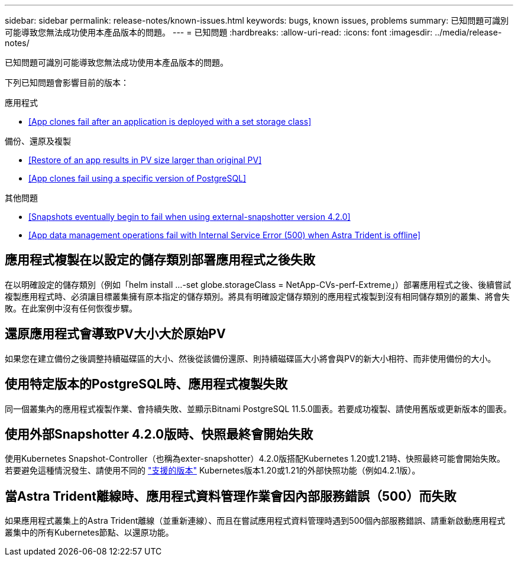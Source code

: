 ---
sidebar: sidebar 
permalink: release-notes/known-issues.html 
keywords: bugs, known issues, problems 
summary: 已知問題可識別可能導致您無法成功使用本產品版本的問題。 
---
= 已知問題
:hardbreaks:
:allow-uri-read: 
:icons: font
:imagesdir: ../media/release-notes/


已知問題可識別可能導致您無法成功使用本產品版本的問題。

下列已知問題會影響目前的版本：

.應用程式
* <<App clones fail after an application is deployed with a set storage class>>


.備份、還原及複製
* <<Restore of an app results in PV size larger than original PV>>
* <<App clones fail using a specific version of PostgreSQL>>


ifdef::azure[]

* <<Azure backup buckets use LRS redundancy by default>>


endif::azure[]

.其他問題
* <<Snapshots eventually begin to fail when using external-snapshotter version 4.2.0>>
* <<App data management operations fail with Internal Service Error (500) when Astra Trident is offline>>




== 應用程式複製在以設定的儲存類別部署應用程式之後失敗

在以明確設定的儲存類別（例如「helm install ...-set globe.storageClass = NetApp-CVs-perf-Extreme」）部署應用程式之後、後續嘗試複製應用程式時、必須讓目標叢集擁有原本指定的儲存類別。將具有明確設定儲存類別的應用程式複製到沒有相同儲存類別的叢集、將會失敗。在此案例中沒有任何恢復步驟。



== 還原應用程式會導致PV大小大於原始PV

如果您在建立備份之後調整持續磁碟區的大小、然後從該備份還原、則持續磁碟區大小將會與PV的新大小相符、而非使用備份的大小。



== 使用特定版本的PostgreSQL時、應用程式複製失敗

同一個叢集內的應用程式複製作業、會持續失敗、並顯示Bitnami PostgreSQL 11.5.0圖表。若要成功複製、請使用舊版或更新版本的圖表。

ifdef::azure[]



== Azure備份鏟斗預設使用LRS備援

根據預設、Astra Control Service用來儲存Azure Kubernetes服務備份的儲存區使用本機備援儲存設備（LRS）備援選項。若要為Azure鏟斗使用更持久的備援選項、請參閱Azure雲端供應商設定說明中的選用步驟：

* link:../get-started/set-up-microsoft-azure-with-amd.html["使用Azure託管磁碟來設定Microsoft Azure"]
* link:../get-started/set-up-microsoft-azure-with-anf.html["使用Azure NetApp Files 更新功能來設定Microsoft Azure"]


endif::azure[]



== 使用外部Snapshotter 4.2.0版時、快照最終會開始失敗

使用Kubernetes Snapshot-Controller（也稱為exter-snapshotter）4.2.0版搭配Kubernetes 1.20或1.21時、快照最終可能會開始失敗。若要避免這種情況發生、請使用不同的 https://kubernetes-csi.github.io/docs/snapshot-controller.html["支援的版本"^] Kubernetes版本1.20或1.21的外部快照功能（例如4.2.1版）。



== 當Astra Trident離線時、應用程式資料管理作業會因內部服務錯誤（500）而失敗

如果應用程式叢集上的Astra Trident離線（並重新連線）、而且在嘗試應用程式資料管理時遇到500個內部服務錯誤、請重新啟動應用程式叢集中的所有Kubernetes節點、以還原功能。
